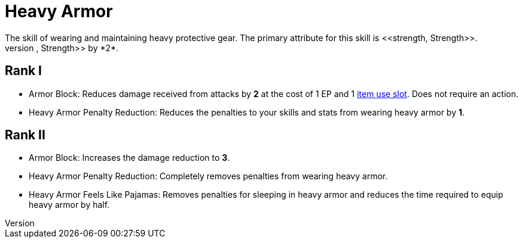 [[heavy-armor]]
= Heavy Armor
The skill of wearing and maintaining heavy protective gear. The primary attribute for this skill is <<strength, Strength>>.
Wearing heavy armor decreases your <<spd, Speed>>, <<agility, Agility>>, and <<strength, Strength>> by *2*.

== Rank I
- [[heavy-armor-block]]Armor Block: Reduces damage received from attacks by *2* at the cost of 1 EP and 1 <<item-slot, item use slot>>. Does not require an action.
- [[heavy-armor-penalty-decrease]]Heavy Armor Penalty Reduction: Reduces the penalties to your skills and stats from wearing heavy armor by *1*.

== Rank II
- Armor Block: Increases the damage reduction to *3*.
- Heavy Armor Penalty Reduction: Completely removes penalties from wearing heavy armor.
- Heavy Armor Feels Like Pajamas: Removes penalties for sleeping in heavy armor and reduces the time required to equip heavy armor by half.
